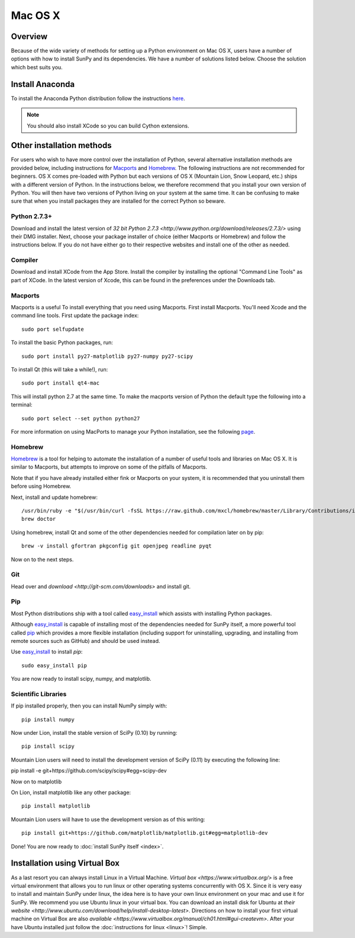 ========
Mac OS X
========

Overview
--------

Because of the wide variety of methods for setting up a Python environment on
Mac OS X, users have a number of options with how to install SunPy and its
dependencies. We have a number of solutions listed below. Choose the solution which best
suits you.

Install Anaconda
----------------

To install the Anaconda Python distribution follow the instructions `here <http://docs.continuum.io/anaconda/install.html>`_.

.. note::

    You should also install XCode so you can build Cython extensions.

Other installation methods
--------------------------

For users who wish to have more control over the installation of Python, several
alternative installation methods are provided below, including instructions for
`Macports <http://www.macports.org/>`_ and `Homebrew <http://mxcl.github.com/homebrew/>`_.
The following instructions are not recommended for beginners. OS X comes pre-loaded with
Python but each versions of OS X (Mountain Lion, Snow Leopard, etc.) ships with a
different version of Python. In the instructions below, we therefore recommend that you
install your own version of Python. You will then have two versions of Python living on
your system at the same time. It can be confusing to make sure that when you install
packages they are installed for the correct Python so beware.

Python 2.7.3+
^^^^^^^^^^^^^
Download and install the latest version of 
`32 bit Python 2.7.3 <http://www.python.org/download/releases/2.7.3/>` 
using their DMG installer. Next, choose your package installer of choice (either
Macports or Homebrew) and follow the instructions below. If you do not have either
go to their respective websites and install one of the other as needed.

Compiler
^^^^^^^^
Download and install XCode from the App Store. Install the compiler by installing the
optional "Command Line Tools" as part of XCode. In the latest version of Xcode, this
can be found in the preferences under the Downloads tab.
 
Macports
^^^^^^^^

Macports is a useful To install everything that you need using Macports. First install Macports. You'll
need Xcode and the command line tools. First update the package index: ::

    sudo port selfupdate

To install the basic Python packages, run: ::

    sudo port install py27-matplotlib py27-numpy py27-scipy 

To install Qt (this will take a while!), run: ::

    sudo port install qt4-mac

This will install python 2.7 at the same time. To make the macports version of Python
the default type the following into a terminal: ::

    sudo port select --set python python27

For more information on using MacPorts to manage your Python installation,
see the following `page <http://astrofrog.github.com/macports-python/>`_.

Homebrew
^^^^^^^^

`Homebrew <http://mxcl.github.com/homebrew/>`_ is a tool for helping to automate
the installation of a number of useful tools and libraries on Mac OS X. It is
similar to Macports, but attempts to improve on some of the pitfalls of 
Macports.

Note that if you have already installed either fink or Macports on your system,
it is recommended that you uninstall them before using Homebrew.

Next, install and update homebrew: ::

 /usr/bin/ruby -e "$(/usr/bin/curl -fsSL https://raw.github.com/mxcl/homebrew/master/Library/Contributions/install_homebrew.rb)"
 brew doctor

Using homebrew, install Qt and some of the other dependencies needed for 
compilation later on by pip: ::

 brew -v install gfortran pkgconfig git openjpeg readline pyqt

Now on to the next steps.

Git
^^^
Head over and `download <http://git-scm.com/downloads>` and install git. 

Pip
^^^
Most Python distributions ship with a tool called 
`easy_install <http://pypi.python.org/pypi/setuptools>`_ 
which assists with installing Python packages.

Although `easy_install`_ is capable of installing most of
the dependencies needed for SunPy itself, a more powerful tool called 
`pip <http://pypi.python.org/pypi/pip>`__ which provides a more flexible installation 
(including support for uninstalling, upgrading, and installing from remote 
sources such as GitHub) and should be used instead. 

Use `easy_install`_ to install `pip`: ::

    sudo easy_install pip

You are now ready to install scipy, numpy, and matplotlib.

Scientific Libraries
^^^^^^^^^^^^^^^^^^^^
If pip installed properly, then you can install NumPy simply with: ::

    pip install numpy
    
Now under Lion, install the stable version of SciPy (0.10) by running: ::

    pip install scipy

Mountain Lion users will need to install the development version of SciPy (0.11) 
by executing the following line:

pip install -e git+https://github.com/scipy/scipy#egg=scipy-dev

Now on to matplotlib

On Lion, install matplotlib like any other package: ::

    pip install matplotlib

Mountain Lion users will have to use the development version as of this writing: ::

    pip install git+https://github.com/matplotlib/matplotlib.git#egg=matplotlib-dev

Done! You are now ready to :doc:`install SunPy itself <index>`.

Installation using Virtual Box
------------------------------

As a last resort you can always install Linux in a Virtual Machine.
`Virtual box <https://www.virtualbox.org/>` is a free virtual environment that allows 
you to run linux or other operating systems concurrently with OS X. Since it is very easy
to install and maintain SunPy under linux, the idea here is to have your own linux 
environment on your mac and use it for SunPy. We recommend you use Ubuntu linux in your 
virtual box. You can download an install disk for Ubuntu at 
`their website <http://www.ubuntu.com/download/help/install-desktop-latest>`. Directions
on how to install your first virtual machine on Virtual Box are also 
`available <https://www.virtualbox.org/manual/ch01.html#gui-createvm>`. After your have
Ubuntu installed just follow the :doc:`instructions for linux <linux>`! Simple.

